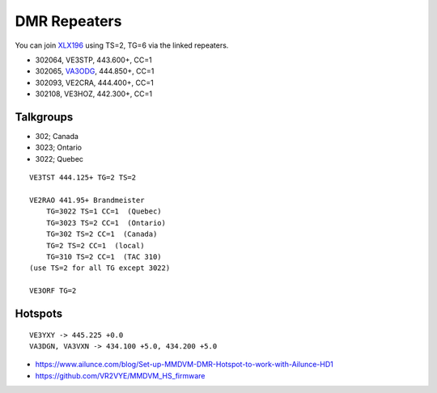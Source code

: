 DMR Repeaters
=============

You can join XLX196_ using TS=2, TG=6 via the linked repeaters.

* 302064, VE3STP, 443.600+, CC=1
* 302065, VA3ODG_, 444.850+, CC=1
* 302093, VE2CRA, 444.400+, CC=1
* 302108, VE3HOZ, 442.300+, CC=1

.. _XLX196: https://xrf196.spdns.org/
.. _VA3ODG: http://va3odg.ddns.net:380/


Talkgroups
----------

* 302;  Canada
* 3023;  Ontario
* 3022;  Quebec

::

    VE3TST 444.125+ TG=2 TS=2

    VE2RAO 441.95+ Brandmeister
        TG=3022 TS=1 CC=1  (Quebec)
        TG=3023 TS=2 CC=1  (Ontario)
        TG=302 TS=2 CC=1  (Canada)
        TG=2 TS=2 CC=1  (local)
        TG=310 TS=2 CC=1  (TAC 310)
    (use TS=2 for all TG except 3022)

    VE3ORF TG=2


Hotspots
--------

::

    VE3YXY -> 445.225 +0.0
    VA3DGN, VA3VXN -> 434.100 +5.0, 434.200 +5.0

* https://www.ailunce.com/blog/Set-up-MMDVM-DMR-Hotspot-to-work-with-Ailunce-HD1
* https://github.com/VR2VYE/MMDVM_HS_firmware
